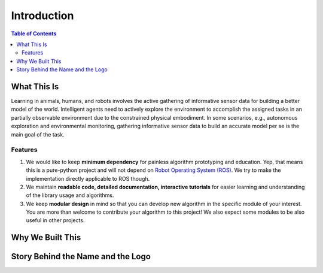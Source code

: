 ============
Introduction
============

.. contents:: Table of Contents

What This Is
============
Learning in animals, humans, and robots involves the active gathering of informative sensor data for building a better model of the world. Intelligent agents need to actively explore the environment to accomplish the assigned tasks in an partially observable environment due to the constrained physical embodiment. In some scenarios, e.g., autonomous exploration and environmental monitoring, gathering informative sensor data to build an accurate model per se is the main goal of the task.

Features
--------
1. We would like to keep **minimum dependency** for painless algorithm prototyping and education. Yep, that means this is a pure-python project and will not depend on `Robot Operating System (ROS) <https://www.ros.org/>`_. We try to make the implementation directly applicable to ROS though.
2. We maintain **readable code, detailed documentation, interactive tutorials** for easier learning and understanding of the library usage and algorithms.
3. We keep **modular design** in mind so that you can develop new algorithm in the specific module of your interest. You are more than welcome to contribute your algorithm to this project! We also expect some modules to be also useful in other projects.


Why We Built This
=================

Story Behind the Name and the Logo
==================================
